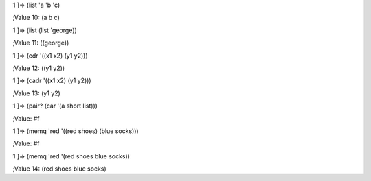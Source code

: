1 ]=> (list 'a 'b 'c)

;Value 10: (a b c)

1 ]=> (list (list 'george))

;Value 11: ((george))

1 ]=> (cdr '((x1 x2) (y1 y2)))

;Value 12: ((y1 y2))

1 ]=> (cadr '((x1 x2) (y1 y2)))

;Value 13: (y1 y2)

1 ]=> (pair? (car '(a short list)))

;Value: #f

1 ]=> (memq 'red '((red shoes) (blue socks)))

;Value: #f

1 ]=> (memq 'red '(red shoes blue socks))

;Value 14: (red shoes blue socks)
